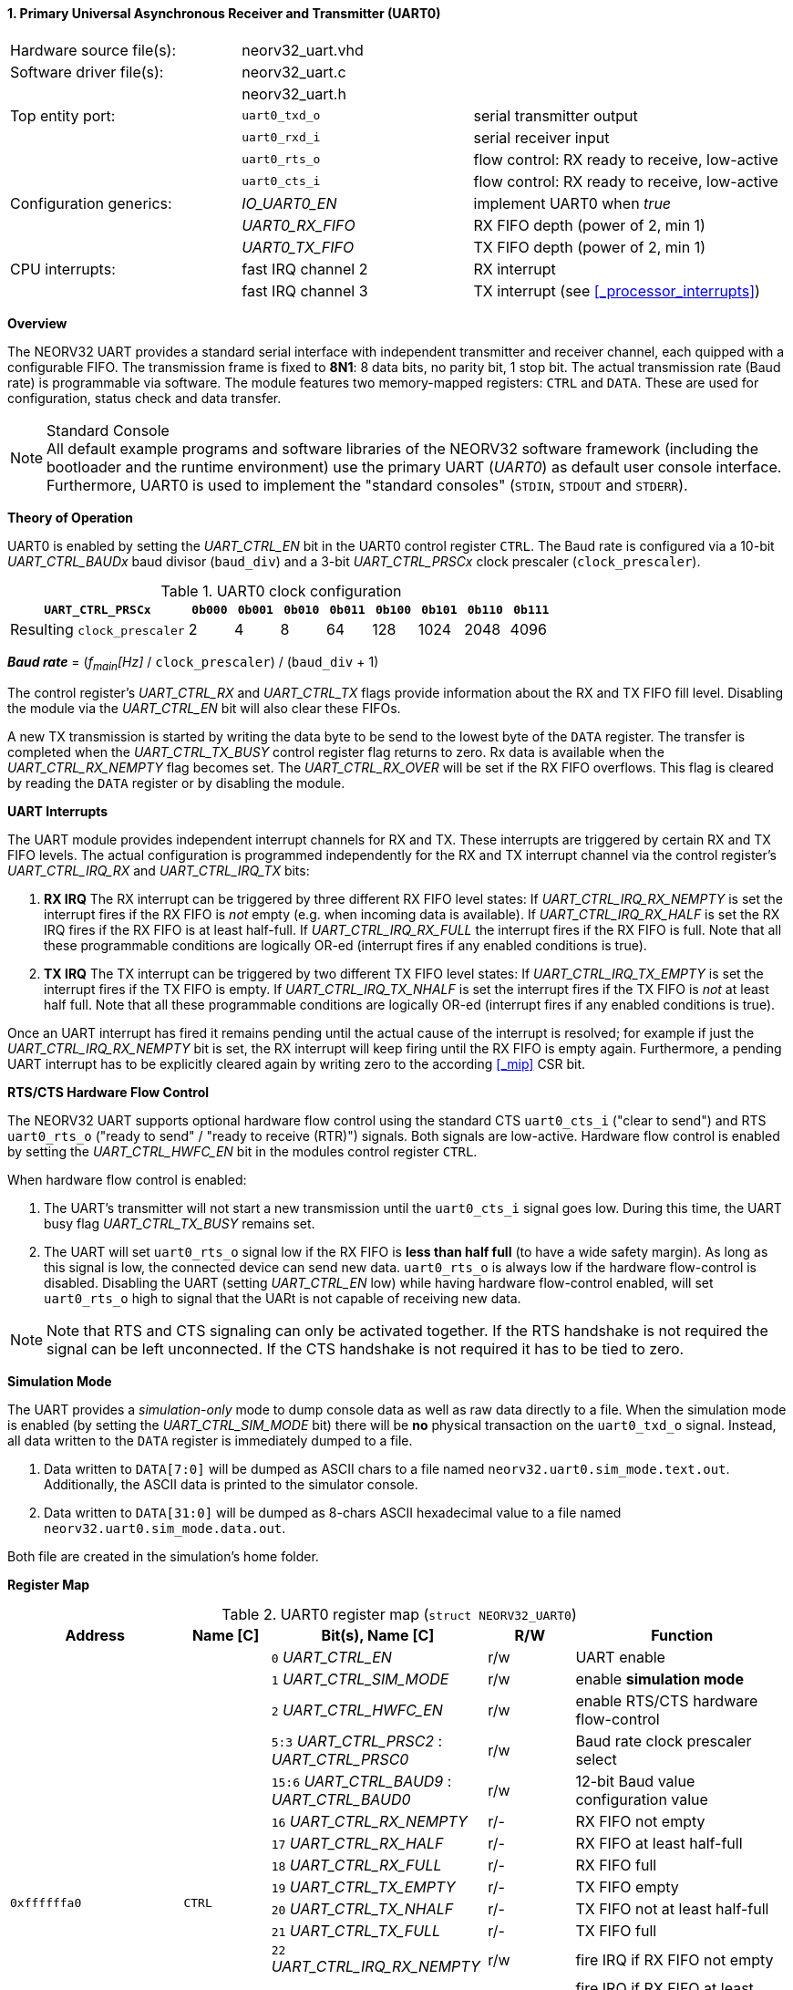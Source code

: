 <<<
:sectnums:
==== Primary Universal Asynchronous Receiver and Transmitter (UART0)

[cols="<3,<3,<4"]
[frame="topbot",grid="none"]
|=======================
| Hardware source file(s): | neorv32_uart.vhd | 
| Software driver file(s): | neorv32_uart.c |
|                          | neorv32_uart.h |
| Top entity port:         | `uart0_txd_o` | serial transmitter output
|                          | `uart0_rxd_i` | serial receiver input
|                          | `uart0_rts_o` | flow control: RX ready to receive, low-active
|                          | `uart0_cts_i` | flow control: RX ready to receive, low-active
| Configuration generics:  | _IO_UART0_EN_   | implement UART0 when _true_
|                          | _UART0_RX_FIFO_ | RX FIFO depth (power of 2, min 1)
|                          | _UART0_TX_FIFO_ | TX FIFO depth (power of 2, min 1)
| CPU interrupts:          | fast IRQ channel 2 | RX interrupt
|                          | fast IRQ channel 3 | TX interrupt (see <<_processor_interrupts>>)
|=======================


**Overview**

The NEORV32 UART provides a standard serial interface with independent transmitter and receiver channel, each
quipped with a configurable FIFO. The transmission frame is fixed to **8N1**: 8 data bits, no parity bit, 1 stop
bit. The actual transmission rate (Baud rate) is programmable via software. The module features two memory-mapped
registers: `CTRL` and `DATA`. These are used for configuration, status check and data transfer.

.Standard Console
[NOTE]
All default example programs and software libraries of the NEORV32 software framework (including the bootloader
and the runtime environment) use the primary UART (_UART0_) as default user console interface. Furthermore, UART0
is used to implement the "standard consoles" (`STDIN`, `STDOUT` and `STDERR`).


**Theory of Operation**

UART0 is enabled by setting the _UART_CTRL_EN_ bit in the UART0 control register `CTRL`. The Baud rate
is configured via a 10-bit _UART_CTRL_BAUDx_ baud divisor (`baud_div`) and a 3-bit _UART_CTRL_PRSCx_
clock prescaler (`clock_prescaler`).

.UART0 clock configuration
[cols="<4,^1,^1,^1,^1,^1,^1,^1,^1"]
[options="header",grid="rows"]
|=======================
| **`UART_CTRL_PRSCx`**       | `0b000` | `0b001` | `0b010` | `0b011` | `0b100` | `0b101` | `0b110` | `0b111`
| Resulting `clock_prescaler` |       2 |       4 |       8 |      64 |     128 |    1024 |    2048 |    4096
|=======================

_**Baud rate**_ = (_f~main~[Hz]_ / `clock_prescaler`) / (`baud_div` + 1)

The control register's _UART_CTRL_RX_ and _UART_CTRL_TX_ flags provide information about the RX and TX FIFO fill level.
Disabling the module via the _UART_CTRL_EN_ bit will also clear these FIFOs.

A new TX transmission is started by writing the data byte to be send to the lowest byte of the `DATA` register. The
transfer is completed when the _UART_CTRL_TX_BUSY_ control register flag returns to zero. Rx data is available when
the _UART_CTRL_RX_NEMPTY_ flag becomes set. The _UART_CTRL_RX_OVER_ will be set if the RX FIFO overflows. This flag
is cleared by reading the `DATA` register or by disabling the module.


**UART Interrupts**

The UART module provides independent interrupt channels for RX and TX. These interrupts are triggered by certain RX and TX
FIFO levels. The actual configuration is programmed independently for the RX and TX interrupt channel via the control register's
_UART_CTRL_IRQ_RX_ and _UART_CTRL_IRQ_TX_ bits:

. **RX IRQ** The RX interrupt can be triggered by three different RX FIFO level states: If _UART_CTRL_IRQ_RX_NEMPTY_ is set the
interrupt fires if the RX FIFO is _not_ empty (e.g. when incoming data is available). If _UART_CTRL_IRQ_RX_HALF_ is set the RX IRQ
fires if the RX FIFO is at least half-full. If _UART_CTRL_IRQ_RX_FULL_ the interrupt fires if the RX FIFO is full. Note that all
these programmable conditions are logically OR-ed (interrupt fires if any enabled conditions is true).
. **TX IRQ** The TX interrupt can be triggered by two different TX FIFO level states: If _UART_CTRL_IRQ_TX_EMPTY_ is set the
interrupt fires if the TX FIFO is empty. If _UART_CTRL_IRQ_TX_NHALF_ is set the interrupt fires if the TX FIFO is _not_ at least
half full. Note that all these programmable conditions are logically OR-ed (interrupt fires if any enabled conditions is true).

Once an UART interrupt has fired it remains pending until the actual cause of the interrupt is resolved; for
example if just the _UART_CTRL_IRQ_RX_NEMPTY_ bit is set, the RX interrupt will keep firing until the RX FIFO is empty again.
Furthermore, a pending UART interrupt has to be explicitly cleared again by writing zero to the according <<_mip>> CSR bit.


**RTS/CTS Hardware Flow Control**

The NEORV32 UART supports optional hardware flow control using the standard CTS `uart0_cts_i` ("clear to send") and RTS
`uart0_rts_o` ("ready to send" / "ready to receive (RTR)") signals. Both signals are low-active.
Hardware flow control is enabled by setting the _UART_CTRL_HWFC_EN_ bit in the modules control register `CTRL`.

When hardware flow control is enabled:

. The UART's transmitter will not start a new transmission until the `uart0_cts_i` signal goes low.
During this time, the UART busy flag _UART_CTRL_TX_BUSY_ remains set.
. The UART will set `uart0_rts_o` signal low if the RX FIFO is **less than half full** (to have a wide safety margin).
As long as this signal is low, the connected device can send new data. `uart0_rts_o` is always low if the hardware flow-control
is disabled. Disabling the UART (setting _UART_CTRL_EN_ low) while having hardware flow-control enabled, will set `uart0_rts_o`
high to signal that the UARt is not capable of receiving new data.

[NOTE]
Note that RTS and CTS signaling can only be activated together. If the RTS handshake is not required the signal can be left
unconnected. If the CTS handshake is not required it has to be tied to zero.


**Simulation Mode**

The UART provides a _simulation-only_ mode to dump console data as well as raw data directly to a file. When the simulation
mode is enabled (by setting the _UART_CTRL_SIM_MODE_ bit) there will be **no** physical transaction on the `uart0_txd_o` signal.
Instead, all data written to the `DATA` register is immediately dumped to a file.

. Data written to `DATA[7:0]` will be dumped as ASCII chars to a file named `neorv32.uart0.sim_mode.text.out`. Additionally,
the ASCII data is printed to the simulator console.
. Data written to `DATA[31:0]` will be dumped as 8-chars ASCII hexadecimal value to a file named `neorv32.uart0.sim_mode.data.out`.

Both file are created in the simulation's home folder.


**Register Map**

.UART0 register map (`struct NEORV32_UART0`)
[cols="<4,<2,<5,^2,<5"]
[options="header",grid="all"]
|=======================
| Address | Name [C] | Bit(s), Name [C] | R/W | Function
.18+<| `0xffffffa0` .18+<| `CTRL` <|`0`    _UART_CTRL_EN_                        ^| r/w <| UART enable
                                  <|`1`    _UART_CTRL_SIM_MODE_                  ^| r/w <| enable **simulation mode**
                                  <|`2`    _UART_CTRL_HWFC_EN_                   ^| r/w <| enable RTS/CTS hardware flow-control
                                  <|`5:3`  _UART_CTRL_PRSC2_ : _UART_CTRL_PRSC0_ ^| r/w <| Baud rate clock prescaler select
                                  <|`15:6` _UART_CTRL_BAUD9_ : _UART_CTRL_BAUD0_ ^| r/w <| 12-bit Baud value configuration value
                                  <|`16`   _UART_CTRL_RX_NEMPTY_                 ^| r/- <| RX FIFO not empty
                                  <|`17`   _UART_CTRL_RX_HALF_                   ^| r/- <| RX FIFO at least half-full
                                  <|`18`   _UART_CTRL_RX_FULL_                   ^| r/- <| RX FIFO full
                                  <|`19`   _UART_CTRL_TX_EMPTY_                  ^| r/- <| TX FIFO empty
                                  <|`20`   _UART_CTRL_TX_NHALF_                  ^| r/- <| TX FIFO not at least half-full
                                  <|`21`   _UART_CTRL_TX_FULL_                   ^| r/- <| TX FIFO full
                                  <|`22`   _UART_CTRL_IRQ_RX_NEMPTY_             ^| r/w <| fire IRQ if RX FIFO not empty
                                  <|`23`   _UART_CTRL_IRQ_RX_HALF_               ^| r/w <| fire IRQ if RX FIFO at least half-full
                                  <|`24`   _UART_CTRL_IRQ_RX_FULL_               ^| r/w <| fire IRQ if RX FIFO full
                                  <|`25`   _UART_CTRL_IRQ_TX_EMPTY_              ^| r/w <| fire IRQ if TX FIFO empty
                                  <|`26`   _UART_CTRL_IRQ_TX_NHALF_              ^| r/w <| fire IRQ if TX not at least half full
                                  <|`30`   _UART_CTRL_RX_OVER_                   ^| r/- <| RX FIFO overflow
                                  <|`31`   _UART_CTRL_TX_BUSY_                   ^| r/- <| TX busy or TX FIFO not empty
.3+<| `0xffffffa4` .3+<| `DATA` <|`7:0`  ^| r/w <| receive/transmit data
                                <|`31:8` ^| r/- <| _reserved_, read as zero
                                <|`31:0` ^| -/w <| **simulation data output**
|=======================



<<<
// ####################################################################################################################
:sectnums:
==== Secondary Universal Asynchronous Receiver and Transmitter (UART1)

[cols="<3,<3,<4"]
[frame="topbot",grid="none"]
|=======================
| Hardware source file(s): | neorv32_uart.vhd | 
| Software driver file(s): | neorv32_uart.c |
|                          | neorv32_uart.h |
| Top entity port:         | `uart1_txd_o` | serial transmitter output
|                          | `uart1_rxd_i` | serial receiver input
|                          | `uart1_rts_o` | flow control: RX ready to receive, low-active
|                          | `uart1_cts_i` | flow control: RX ready to receive, low-active
| Configuration generics:  | _IO_UART1_EN_   | implement UART1 when _true_
|                          | _UART1_RX_FIFO_ | RX FIFO depth (power of 2, min 1)
|                          | _UART1_TX_FIFO_ | TX FIFO depth (power of 2, min 1)
| CPU interrupts:          | fast IRQ channel 4 | RX interrupt
|                          | fast IRQ channel 5 | TX interrupt (see <<_processor_interrupts>>)
|=======================


**Overview**

The secondary UART (UART1) is functionally identical to the primary UART
(<<_primary_universal_asynchronous_receiver_and_transmitter_uart0>>). Obviously, UART1 uses different addresses for the
control register (`CTRL`) and the data register (`DATA`). The register's bits/flags use the same bit positions and naming
as for the primary UART. The RX and TX interrupts of UART1 are mapped to different CPU fast interrupt (FIRQ) channels.


**Simulation Mode**

The secondary UART (UART1) provides the same simulation options as the primary UART (UART0). However, output data is
written to UART1-specific files: `neorv32.uart1.sim_mode.text.out` is used to dump plain ASCII text. This data is also
printed to the simulator console. `neorv32.uart1.sim_mode.data.out` is used to dump full 32-bit hexadecimal ASCII-chars
data words.


**Register Map**

.UART1 register map (`struct NEORV32_UART1`)
[cols="<2,<1,<1,^1,<2"]
[options="header",grid="all"]
|=======================
| Address | Name [C] | Bit(s), Name [C] | R/W | Function
| `0xffffffd0` | `CTRL` | ... | ... | Same as UART0
| `0xffffffd4` | `DATA` | ... | ... | Same as UART0
|=======================
